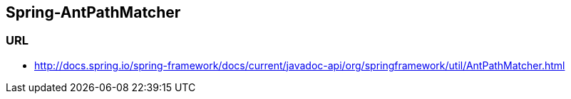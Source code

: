 ## Spring-AntPathMatcher

### URL
* http://docs.spring.io/spring-framework/docs/current/javadoc-api/org/springframework/util/AntPathMatcher.html